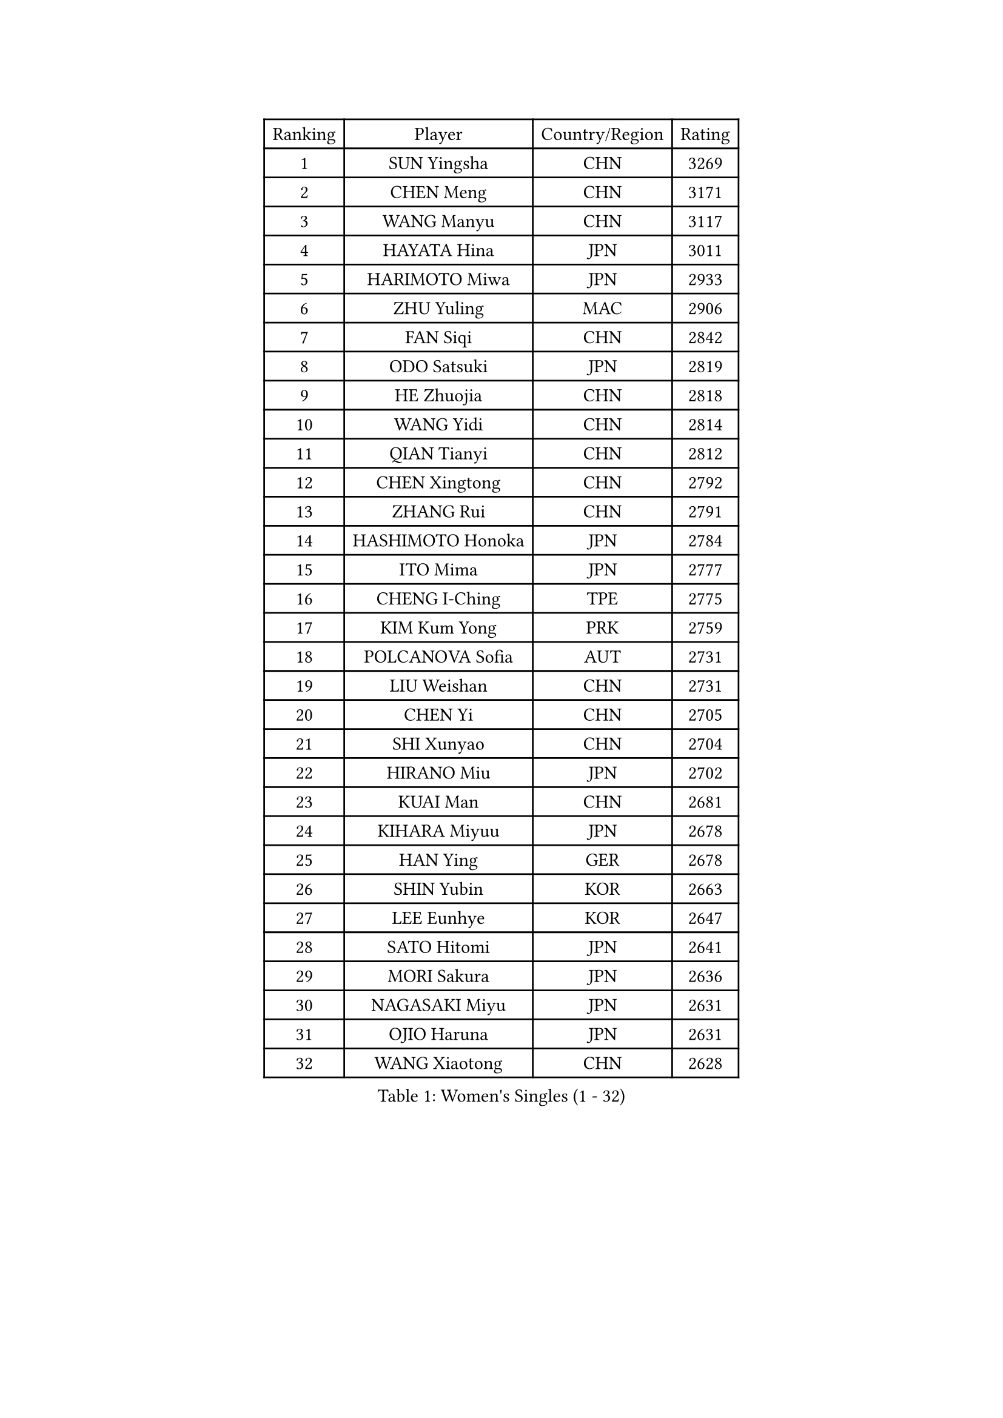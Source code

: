 
#set text(font: ("Courier New", "NSimSun"))
#figure(
  caption: "Women's Singles (1 - 32)",
    table(
      columns: 4,
      [Ranking], [Player], [Country/Region], [Rating],
      [1], [SUN Yingsha], [CHN], [3269],
      [2], [CHEN Meng], [CHN], [3171],
      [3], [WANG Manyu], [CHN], [3117],
      [4], [HAYATA Hina], [JPN], [3011],
      [5], [HARIMOTO Miwa], [JPN], [2933],
      [6], [ZHU Yuling], [MAC], [2906],
      [7], [FAN Siqi], [CHN], [2842],
      [8], [ODO Satsuki], [JPN], [2819],
      [9], [HE Zhuojia], [CHN], [2818],
      [10], [WANG Yidi], [CHN], [2814],
      [11], [QIAN Tianyi], [CHN], [2812],
      [12], [CHEN Xingtong], [CHN], [2792],
      [13], [ZHANG Rui], [CHN], [2791],
      [14], [HASHIMOTO Honoka], [JPN], [2784],
      [15], [ITO Mima], [JPN], [2777],
      [16], [CHENG I-Ching], [TPE], [2775],
      [17], [KIM Kum Yong], [PRK], [2759],
      [18], [POLCANOVA Sofia], [AUT], [2731],
      [19], [LIU Weishan], [CHN], [2731],
      [20], [CHEN Yi], [CHN], [2705],
      [21], [SHI Xunyao], [CHN], [2704],
      [22], [HIRANO Miu], [JPN], [2702],
      [23], [KUAI Man], [CHN], [2681],
      [24], [KIHARA Miyuu], [JPN], [2678],
      [25], [HAN Ying], [GER], [2678],
      [26], [SHIN Yubin], [KOR], [2663],
      [27], [LEE Eunhye], [KOR], [2647],
      [28], [SATO Hitomi], [JPN], [2641],
      [29], [MORI Sakura], [JPN], [2636],
      [30], [NAGASAKI Miyu], [JPN], [2631],
      [31], [OJIO Haruna], [JPN], [2631],
      [32], [WANG Xiaotong], [CHN], [2628],
    )
  )#pagebreak()

#set text(font: ("Courier New", "NSimSun"))
#figure(
  caption: "Women's Singles (33 - 64)",
    table(
      columns: 4,
      [Ranking], [Player], [Country/Region], [Rating],
      [33], [SHIBATA Saki], [JPN], [2612],
      [34], [YOKOI Sakura], [JPN], [2610],
      [35], [PYON Song Gyong], [PRK], [2597],
      [36], [JOO Cheonhui], [KOR], [2588],
      [37], [BATRA Manika], [IND], [2587],
      [38], [KAUFMANN Annett], [GER], [2573],
      [39], [YUAN Jia Nan], [FRA], [2565],
      [40], [QIN Yuxuan], [CHN], [2554],
      [41], [DOO Hoi Kem], [HKG], [2549],
      [42], [SZOCS Bernadette], [ROU], [2546],
      [43], [SUH Hyo Won], [KOR], [2545],
      [44], [#text(gray, "WU Yangchen")], [CHN], [2528],
      [45], [DIAZ Adriana], [PUR], [2520],
      [46], [MITTELHAM Nina], [GER], [2519],
      [47], [YANG Yiyun], [CHN], [2504],
      [48], [GODA Hana], [EGY], [2491],
      [49], [FAN Shuhan], [CHN], [2489],
      [50], [LI Yake], [CHN], [2484],
      [51], [WINTER Sabine], [GER], [2478],
      [52], [JEON Jihee], [KOR], [2474],
      [53], [HAN Feier], [CHN], [2471],
      [54], [NI Xia Lian], [LUX], [2458],
      [55], [EERLAND Britt], [NED], [2457],
      [56], [TAKAHASHI Bruna], [BRA], [2455],
      [57], [ZHU Chengzhu], [HKG], [2447],
      [58], [AKAE Kaho], [JPN], [2440],
      [59], [KIM Nayeong], [KOR], [2439],
      [60], [SASAO Asuka], [JPN], [2429],
      [61], [#text(gray, "QI Fei")], [CHN], [2425],
      [62], [ZONG Geman], [CHN], [2412],
      [63], [YANG Ha Eun], [KOR], [2407],
      [64], [CHOI Hyojoo], [KOR], [2407],
    )
  )#pagebreak()

#set text(font: ("Courier New", "NSimSun"))
#figure(
  caption: "Women's Singles (65 - 96)",
    table(
      columns: 4,
      [Ranking], [Player], [Country/Region], [Rating],
      [65], [XIAO Maria], [ESP], [2403],
      [66], [XU Yi], [CHN], [2402],
      [67], [SAMARA Elizabeta], [ROU], [2395],
      [68], [BERGSTROM Linda], [SWE], [2390],
      [69], [LI Yu-Jhun], [TPE], [2389],
      [70], [KIM Hayeong], [KOR], [2387],
      [71], [ZHU Sibing], [CHN], [2387],
      [72], [MESHREF Dina], [EGY], [2384],
      [73], [GHORPADE Yashaswini], [IND], [2374],
      [74], [YANG Xiaoxin], [MON], [2373],
      [75], [PARK Joohyun], [KOR], [2362],
      [76], [POTA Georgina], [HUN], [2361],
      [77], [LEE Daeun], [KOR], [2361],
      [78], [ZHANG Lily], [USA], [2360],
      [79], [PAVADE Prithika], [FRA], [2355],
      [80], [LEE Ho Ching], [HKG], [2354],
      [81], [PESOTSKA Margaryta], [UKR], [2352],
      [82], [CHEN Szu-Yu], [TPE], [2350],
      [83], [WAN Yuan], [GER], [2350],
      [84], [ZHANG Mo], [CAN], [2347],
      [85], [YU Fu], [POR], [2345],
      [86], [BAJOR Natalia], [POL], [2344],
      [87], [LUTZ Charlotte], [FRA], [2341],
      [88], [WANG Amy], [USA], [2340],
      [89], [OJIO Yuna], [JPN], [2338],
      [90], [AKULA Sreeja], [IND], [2337],
      [91], [MENDE Rin], [JPN], [2335],
      [92], [LIU Hsing-Yin], [TPE], [2330],
      [93], [MUKHERJEE Ayhika], [IND], [2327],
      [94], [NG Wing Lam], [HKG], [2325],
      [95], [HUANG Yu-Chiao], [TPE], [2324],
      [96], [KALLBERG Christina], [SWE], [2323],
    )
  )#pagebreak()

#set text(font: ("Courier New", "NSimSun"))
#figure(
  caption: "Women's Singles (97 - 128)",
    table(
      columns: 4,
      [Ranking], [Player], [Country/Region], [Rating],
      [97], [DRAGOMAN Andreea], [ROU], [2317],
      [98], [BADAWY Farida], [EGY], [2307],
      [99], [ZENG Jian], [SGP], [2294],
      [100], [UESAWA Anne], [JPN], [2294],
      [101], [ZHANG Xiangyu], [CHN], [2288],
      [102], [#text(gray, "WANG Tianyi")], [CHN], [2288],
      [103], [MATELOVA Hana], [CZE], [2285],
      [104], [IDESAWA Kyoka], [JPN], [2282],
      [105], [LIU Yangzi], [AUS], [2281],
      [106], [LIU Jia], [AUT], [2280],
      [107], [RAKOVAC Lea], [CRO], [2277],
      [108], [MUKHERJEE Sutirtha], [IND], [2273],
      [109], [SHAO Jieni], [POR], [2271],
      [110], [LEE Zion], [KOR], [2270],
      [111], [HOCHART Leana], [FRA], [2269],
      [112], [ARAPOVIC Hana], [CRO], [2268],
      [113], [HO Tin-Tin], [ENG], [2267],
      [114], [KIM Haeun], [KOR], [2267],
      [115], [PARANANG Orawan], [THA], [2266],
      [116], [SHAN Xiaona], [GER], [2265],
      [117], [RYU Hanna], [KOR], [2263],
      [118], [MAKSUTI Aneta], [SRB], [2257],
      [119], [PARK Gahyeon], [KOR], [2254],
      [120], [PLAIAN Tania], [ROU], [2253],
      [121], [CHA Su Yong], [PRK], [2253],
      [122], [DIACONU Adina], [ROU], [2250],
      [123], [#text(gray, "CHEN Ying-Chen")], [TPE], [2246],
      [124], [SAWETTABUT Suthasini], [THA], [2246],
      [125], [KIMURA Kasumi], [JPN], [2245],
      [126], [LAM Yee Lok], [HKG], [2244],
      [127], [KAMATH Archana Girish], [IND], [2244],
      [128], [PICCOLIN Giorgia], [ITA], [2239],
    )
  )